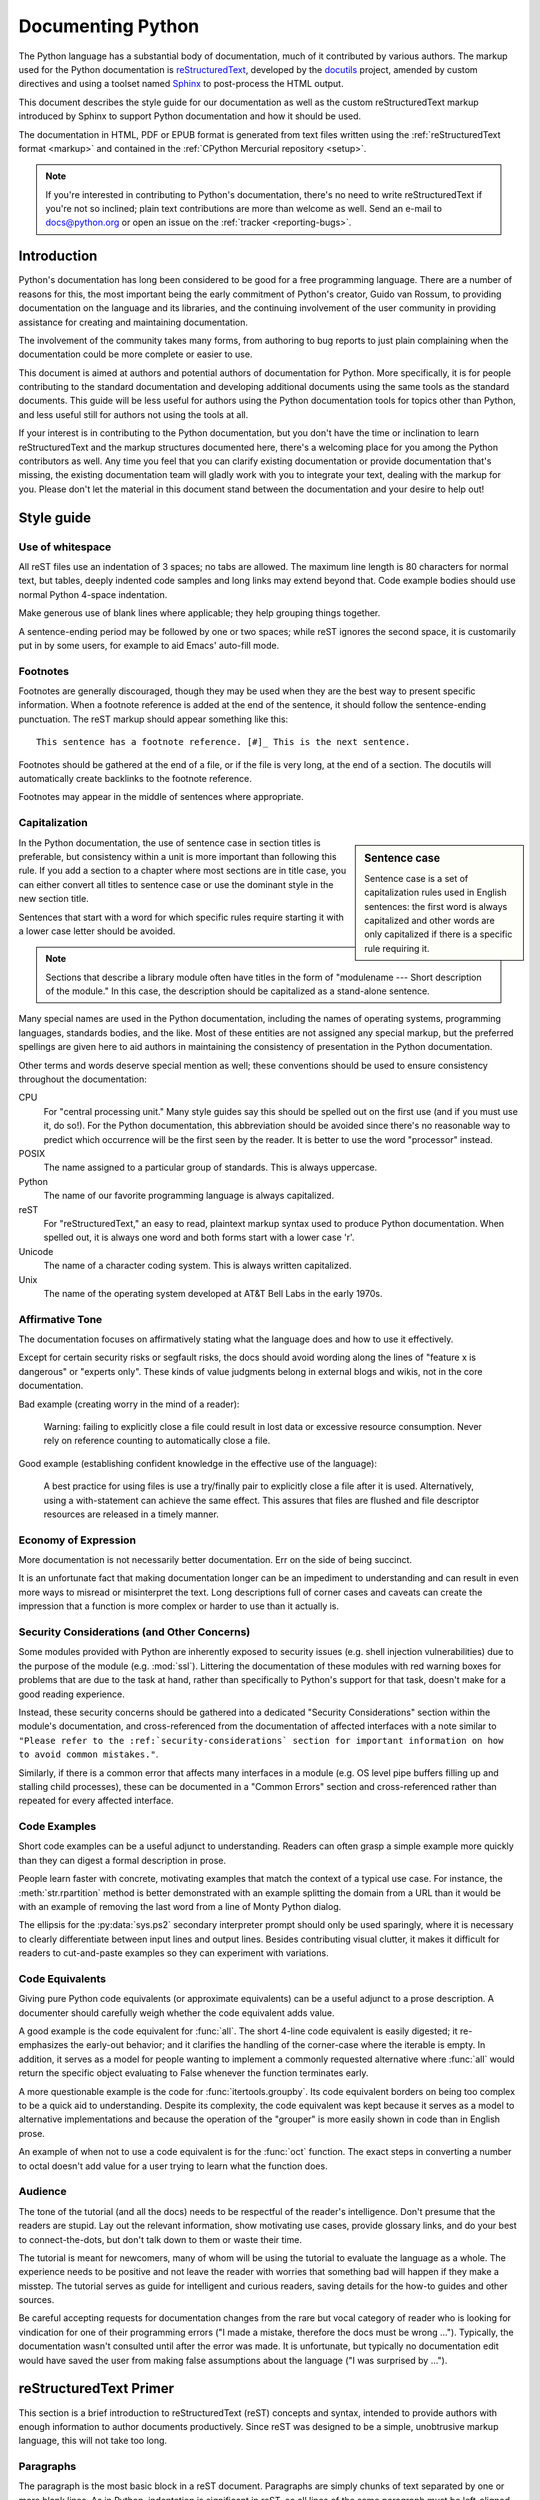 .. _documenting:

==================
Documenting Python
==================

The Python language has a substantial body of documentation, much of it
contributed by various authors. The markup used for the Python documentation is
`reStructuredText`_, developed by the `docutils`_ project, amended by custom
directives and using a toolset named `Sphinx`_ to post-process the HTML output.

This document describes the style guide for our documentation as well as the
custom reStructuredText markup introduced by Sphinx to support Python
documentation and how it should be used.

The documentation in HTML, PDF or EPUB format is generated from text files
written using the :ref:`reStructuredText format <markup>` and contained in the
:ref:`CPython Mercurial repository <setup>`.

.. _reStructuredText: http://docutils.sf.net/rst.html

.. note::

   If you're interested in contributing to Python's documentation, there's no
   need to write reStructuredText if you're not so inclined; plain text
   contributions are more than welcome as well.  Send an e-mail to
   docs@python.org or open an issue on the :ref:`tracker <reporting-bugs>`.


Introduction
============

Python's documentation has long been considered to be good for a free
programming language.  There are a number of reasons for this, the most
important being the early commitment of Python's creator, Guido van Rossum, to
providing documentation on the language and its libraries, and the continuing
involvement of the user community in providing assistance for creating and
maintaining documentation.

The involvement of the community takes many forms, from authoring to bug reports
to just plain complaining when the documentation could be more complete or
easier to use.

This document is aimed at authors and potential authors of documentation for
Python.  More specifically, it is for people contributing to the standard
documentation and developing additional documents using the same tools as the
standard documents.  This guide will be less useful for authors using the Python
documentation tools for topics other than Python, and less useful still for
authors not using the tools at all.

If your interest is in contributing to the Python documentation, but you don't
have the time or inclination to learn reStructuredText and the markup structures
documented here, there's a welcoming place for you among the Python contributors
as well.  Any time you feel that you can clarify existing documentation or
provide documentation that's missing, the existing documentation team will
gladly work with you to integrate your text, dealing with the markup for you.
Please don't let the material in this document stand between the documentation
and your desire to help out!


Style guide
===========

Use of whitespace
-----------------

All reST files use an indentation of 3 spaces; no tabs are allowed.  The
maximum line length is 80 characters for normal text, but tables, deeply
indented code samples and long links may extend beyond that.  Code example
bodies should use normal Python 4-space indentation.

Make generous use of blank lines where applicable; they help grouping things
together.

A sentence-ending period may be followed by one or two spaces; while reST
ignores the second space, it is customarily put in by some users, for example
to aid Emacs' auto-fill mode.

Footnotes
---------

Footnotes are generally discouraged, though they may be used when they are the
best way to present specific information. When a footnote reference is added at
the end of the sentence, it should follow the sentence-ending punctuation. The
reST markup should appear something like this::

    This sentence has a footnote reference. [#]_ This is the next sentence.

Footnotes should be gathered at the end of a file, or if the file is very long,
at the end of a section. The docutils will automatically create backlinks to
the footnote reference.

Footnotes may appear in the middle of sentences where appropriate.

Capitalization
--------------

.. sidebar:: Sentence case

   Sentence case is a set of capitalization rules used in English
   sentences: the first word is always capitalized and other words are
   only capitalized if there is a specific rule requiring it.

In the Python documentation, the use of sentence case in section titles is
preferable, but consistency within a unit is more important than
following this rule.  If you add a section to a chapter where most
sections are in title case, you can either convert all titles to
sentence case or use the dominant style in the new section title.

Sentences that start with a word for which specific rules require
starting it with a lower case letter should be avoided.

.. note::

   Sections that describe a library module often have titles in the
   form of "modulename --- Short description of the module."  In this
   case, the description should be capitalized as a stand-alone
   sentence.

Many special names are used in the Python documentation, including the names of
operating systems, programming languages, standards bodies, and the like. Most
of these entities are not assigned any special markup, but the preferred
spellings are given here to aid authors in maintaining the consistency of
presentation in the Python documentation.

Other terms and words deserve special mention as well; these conventions should
be used to ensure consistency throughout the documentation:

CPU
   For "central processing unit." Many style guides say this should be
   spelled out on the first use (and if you must use it, do so!). For
   the Python documentation, this abbreviation should be avoided since
   there's no reasonable way to predict which occurrence will be the
   first seen by the reader. It is better to use the word "processor"
   instead.

POSIX
   The name assigned to a particular group of standards. This is always
   uppercase.

Python
   The name of our favorite programming language is always capitalized.

reST
   For "reStructuredText," an easy to read, plaintext markup syntax
   used to produce Python documentation.  When spelled out, it is
   always one word and both forms start with a lower case 'r'.

Unicode
   The name of a character coding system. This is always written
   capitalized.

Unix
   The name of the operating system developed at AT&T Bell Labs in the early
   1970s.

Affirmative Tone
----------------

The documentation focuses on affirmatively stating what the language does and
how to use it effectively.

Except for certain security risks or segfault risks, the docs should avoid
wording along the lines of "feature x is dangerous" or "experts only".  These
kinds of value judgments belong in external blogs and wikis, not in the core
documentation.

Bad example (creating worry in the mind of a reader):

    Warning: failing to explicitly close a file could result in lost data or
    excessive resource consumption.  Never rely on reference counting to
    automatically close a file.

Good example (establishing confident knowledge in the effective use of the language):

    A best practice for using files is use a try/finally pair to explicitly
    close a file after it is used.  Alternatively, using a with-statement can
    achieve the same effect.  This assures that files are flushed and file
    descriptor resources are released in a timely manner.

Economy of Expression
---------------------

More documentation is not necessarily better documentation.  Err on the side
of being succinct.

It is an unfortunate fact that making documentation longer can be an impediment
to understanding and can result in even more ways to misread or misinterpret the
text.  Long descriptions full of corner cases and caveats can create the
impression that a function is more complex or harder to use than it actually is.

Security Considerations (and Other Concerns)
--------------------------------------------

Some modules provided with Python are inherently exposed to security issues
(e.g. shell injection vulnerabilities) due to the purpose of the module
(e.g. :mod:`ssl`).  Littering the documentation of these modules with red
warning boxes for problems that are due to the task at hand, rather than
specifically to Python's support for that task, doesn't make for a good
reading experience.

Instead, these security concerns should be gathered into a dedicated
"Security Considerations" section within the module's documentation, and
cross-referenced from the documentation of affected interfaces with a note
similar to ``"Please refer to the :ref:`security-considerations` section
for important information on how to avoid common mistakes."``.

Similarly, if there is a common error that affects many interfaces in a
module (e.g. OS level pipe buffers filling up and stalling child processes),
these can be documented in a "Common Errors" section and cross-referenced
rather than repeated for every affected interface.

Code Examples
-------------

Short code examples can be a useful adjunct to understanding.  Readers can often
grasp a simple example more quickly than they can digest a formal description in
prose.

People learn faster with concrete, motivating examples that match the context of
a typical use case.  For instance, the :meth:`str.rpartition` method is better
demonstrated with an example splitting the domain from a URL than it would be
with an example of removing the last word from a line of Monty Python dialog.

The ellipsis for the :py:data:`sys.ps2` secondary interpreter prompt should only be
used sparingly, where it is necessary to clearly differentiate between input
lines and output lines.  Besides contributing visual clutter, it makes it
difficult for readers to cut-and-paste examples so they can experiment with
variations.

Code Equivalents
----------------

Giving pure Python code equivalents (or approximate equivalents) can be a useful
adjunct to a prose description.  A documenter should carefully weigh whether the
code equivalent adds value.

A good example is the code equivalent for :func:`all`.  The short 4-line code
equivalent is easily digested; it re-emphasizes the early-out behavior; and it
clarifies the handling of the corner-case where the iterable is empty.  In
addition, it serves as a model for people wanting to implement a commonly
requested alternative where :func:`all` would return the specific object
evaluating to False whenever the function terminates early.

A more questionable example is the code for :func:`itertools.groupby`.  Its code
equivalent borders on being too complex to be a quick aid to understanding.
Despite its complexity, the code equivalent was kept because it serves as a
model to alternative implementations and because the operation of the "grouper"
is more easily shown in code than in English prose.

An example of when not to use a code equivalent is for the :func:`oct` function.
The exact steps in converting a number to octal doesn't add value for a user
trying to learn what the function does.

Audience
--------

The tone of the tutorial (and all the docs) needs to be respectful of the
reader's intelligence.  Don't presume that the readers are stupid.  Lay out the
relevant information, show motivating use cases, provide glossary links, and do
your best to connect-the-dots, but don't talk down to them or waste their time.

The tutorial is meant for newcomers, many of whom will be using the tutorial to
evaluate the language as a whole.  The experience needs to be positive and not
leave the reader with worries that something bad will happen if they make a
misstep.  The tutorial serves as guide for intelligent and curious readers,
saving details for the how-to guides and other sources.

Be careful accepting requests for documentation changes from the rare but vocal
category of reader who is looking for vindication for one of their programming
errors ("I made a mistake, therefore the docs must be wrong ...").  Typically,
the documentation wasn't consulted until after the error was made.  It is
unfortunate, but typically no documentation edit would have saved the user from
making false assumptions about the language ("I was surprised by ...").


reStructuredText Primer
=======================

This section is a brief introduction to reStructuredText (reST) concepts and
syntax, intended to provide authors with enough information to author documents
productively.  Since reST was designed to be a simple, unobtrusive markup
language, this will not take too long.

.. seealso::

    The authoritative `reStructuredText User
    Documentation <http://docutils.sourceforge.net/rst.html>`_.


Paragraphs
----------

The paragraph is the most basic block in a reST document.  Paragraphs are simply
chunks of text separated by one or more blank lines.  As in Python, indentation
is significant in reST, so all lines of the same paragraph must be left-aligned
to the same level of indentation.


Inline markup
-------------

The standard reST inline markup is quite simple: use

* one asterisk: ``*text*`` for emphasis (italics),
* two asterisks: ``**text**`` for strong emphasis (boldface), and
* backquotes: ````text```` for code samples.

If asterisks or backquotes appear in running text and could be confused with
inline markup delimiters, they have to be escaped with a backslash.

Be aware of some restrictions of this markup:

* it may not be nested,
* content may not start or end with whitespace: ``* text*`` is wrong,
* it must be separated from surrounding text by non-word characters.  Use a
  backslash escaped space to work around that: ``thisis\ *one*\ word``.

These restrictions may be lifted in future versions of the docutils.

reST also allows for custom "interpreted text roles"', which signify that the
enclosed text should be interpreted in a specific way.  Sphinx uses this to
provide semantic markup and cross-referencing of identifiers, as described in
the appropriate section.  The general syntax is ``:rolename:`content```.


Lists and Quotes
----------------

List markup is natural: just place an asterisk at the start of a paragraph and
indent properly.  The same goes for numbered lists; they can also be
automatically numbered using a ``#`` sign::

   * This is a bulleted list.
   * It has two items, the second
     item uses two lines.

   1. This is a numbered list.
   2. It has two items too.

   #. This is a numbered list.
   #. It has two items too.


Nested lists are possible, but be aware that they must be separated from the
parent list items by blank lines::

   * this is
   * a list

     * with a nested list
     * and some subitems

   * and here the parent list continues

Definition lists are created as follows::

   term (up to a line of text)
      Definition of the term, which must be indented

      and can even consist of multiple paragraphs

   next term
      Description.


Paragraphs are quoted by just indenting them more than the surrounding
paragraphs.


Source Code
-----------

Literal code blocks are introduced by ending a paragraph with the special marker
``::``.  The literal block must be indented::

   This is a normal text paragraph. The next paragraph is a code sample::

      It is not processed in any way, except
      that the indentation is removed.

      It can span multiple lines.

   This is a normal text paragraph again.

The handling of the ``::`` marker is smart:

* If it occurs as a paragraph of its own, that paragraph is completely left
  out of the document.
* If it is preceded by whitespace, the marker is removed.
* If it is preceded by non-whitespace, the marker is replaced by a single
  colon.

That way, the second sentence in the above example's first paragraph would be
rendered as "The next paragraph is a code sample:".


Hyperlinks
----------

External links
^^^^^^^^^^^^^^

Use ```Link text <http://target>`_`` for inline web links.  If the link text
should be the web address, you don't need special markup at all, the parser
finds links and mail addresses in ordinary text.

Internal links
^^^^^^^^^^^^^^

Internal linking is done via a special reST role, see the section on specific
markup, :ref:`doc-ref-role`.


Sections
--------

Section headers are created by underlining (and optionally overlining) the
section title with a punctuation character, at least as long as the text::

   =================
   This is a heading
   =================

Normally, there are no heading levels assigned to certain characters as the
structure is determined from the succession of headings.  However, for the
Python documentation, here is a suggested convention:

* ``#`` with overline, for parts
* ``*`` with overline, for chapters
* ``=``, for sections
* ``-``, for subsections
* ``^``, for subsubsections
* ``"``, for paragraphs


Explicit Markup
---------------

"Explicit markup" is used in reST for most constructs that need special
handling, such as footnotes, specially-highlighted paragraphs, comments, and
generic directives.

An explicit markup block begins with a line starting with ``..`` followed by
whitespace and is terminated by the next paragraph at the same level of
indentation.  (There needs to be a blank line between explicit markup and normal
paragraphs.  This may all sound a bit complicated, but it is intuitive enough
when you write it.)


Directives
----------

A directive is a generic block of explicit markup.  Besides roles, it is one of
the extension mechanisms of reST, and Sphinx makes heavy use of it.

Basically, a directive consists of a name, arguments, options and content. (Keep
this terminology in mind, it is used in the next chapter describing custom
directives.)  Looking at this example, ::

   .. function:: foo(x)
                 foo(y, z)
      :bar: no

      Return a line of text input from the user.

``function`` is the directive name.  It is given two arguments here, the
remainder of the first line and the second line, as well as one option ``bar``
(as you can see, options are given in the lines immediately following the
arguments and indicated by the colons).

The directive content follows after a blank line and is indented relative to the
directive start.


Footnotes
---------

For footnotes, use ``[#]_`` to mark the footnote location, and add the footnote
body at the bottom of the document after a "Footnotes" rubric heading, like so::

   Lorem ipsum [#]_ dolor sit amet ... [#]_

   .. rubric:: Footnotes

   .. [#] Text of the first footnote.
   .. [#] Text of the second footnote.

You can also explicitly number the footnotes for better context.


Comments
--------

Every explicit markup block which isn't a valid markup construct (like the
footnotes above) is regarded as a comment.


Source encoding
---------------

Since the easiest way to include special characters like em dashes or copyright
signs in reST is to directly write them as Unicode characters, one has to
specify an encoding:

All Python documentation source files must be in UTF-8 encoding, and the HTML
documents written from them will be in that encoding as well.


Gotchas
-------

There are some problems one commonly runs into while authoring reST documents:

* **Separation of inline markup:** As said above, inline markup spans must be
  separated from the surrounding text by non-word characters, you have to use
  an escaped space to get around that.


Additional Markup Constructs
============================

Sphinx adds a lot of new directives and interpreted text roles to standard reST
markup.  This section contains the reference material for these facilities.
Documentation for "standard" reST constructs is not included here, though
they are used in the Python documentation.

.. note::

   This is just an overview of Sphinx' extended markup capabilities; full
   coverage can be found in `its own documentation
   <http://sphinx.pocoo.org/contents.html>`_.


Meta-information markup
-----------------------

.. describe:: sectionauthor

   Identifies the author of the current section.  The argument should include
   the author's name such that it can be used for presentation (though it isn't)
   and email address.  The domain name portion of the address should be lower
   case.  Example::

      .. sectionauthor:: Guido van Rossum <guido@python.org>

   Currently, this markup isn't reflected in the output in any way, but it helps
   keep track of contributions.


Module-specific markup
----------------------

The markup described in this section is used to provide information about a
module being documented.  Each module should be documented in its own file.
Normally this markup appears after the title heading of that file; a typical
file might start like this::

   :mod:`parrot` -- Dead parrot access
   ===================================

   .. module:: parrot
      :platform: Unix, Windows
      :synopsis: Analyze and reanimate dead parrots.
   .. moduleauthor:: Eric Cleese <eric@python.invalid>
   .. moduleauthor:: John Idle <john@python.invalid>

As you can see, the module-specific markup consists of two directives, the
``module`` directive and the ``moduleauthor`` directive.

.. describe:: module

   This directive marks the beginning of the description of a module, package,
   or submodule. The name should be fully qualified (i.e. including the
   package name for submodules).

   The ``platform`` option, if present, is a comma-separated list of the
   platforms on which the module is available (if it is available on all
   platforms, the option should be omitted).  The keys are short identifiers;
   examples that are in use include "IRIX", "Mac", "Windows", and "Unix".  It is
   important to use a key which has already been used when applicable.

   The ``synopsis`` option should consist of one sentence describing the
   module's purpose -- it is currently only used in the Global Module Index.

   The ``deprecated`` option can be given (with no value) to mark a module as
   deprecated; it will be designated as such in various locations then.

.. describe:: moduleauthor

   The ``moduleauthor`` directive, which can appear multiple times, names the
   authors of the module code, just like ``sectionauthor`` names the author(s)
   of a piece of documentation.  It too does not result in any output currently.

.. note::

   It is important to make the section title of a module-describing file
   meaningful since that value will be inserted in the table-of-contents trees
   in overview files.


Information units
-----------------

There are a number of directives used to describe specific features provided by
modules.  Each directive requires one or more signatures to provide basic
information about what is being described, and the content should be the
description.  The basic version makes entries in the general index; if no index
entry is desired, you can give the directive option flag ``:noindex:``.  The
following example shows all of the features of this directive type::

    .. function:: spam(eggs)
                  ham(eggs)
       :noindex:

       Spam or ham the foo.

The signatures of object methods or data attributes should not include the
class name, but be nested in a class directive.  The generated files will
reflect this nesting, and the target identifiers (for HTML output) will use
both the class and method name, to enable consistent cross-references.  If you
describe methods belonging to an abstract protocol such as context managers,
use a class directive with a (pseudo-)type name too to make the
index entries more informative.

The directives are:

.. describe:: c:function

   Describes a C function. The signature should be given as in C, e.g.::

      .. c:function:: PyObject* PyType_GenericAlloc(PyTypeObject *type, Py_ssize_t nitems)

   This is also used to describe function-like preprocessor macros.  The names
   of the arguments should be given so they may be used in the description.

   Note that you don't have to backslash-escape asterisks in the signature,
   as it is not parsed by the reST inliner.

.. describe:: c:member

   Describes a C struct member. Example signature::

      .. c:member:: PyObject* PyTypeObject.tp_bases

   The text of the description should include the range of values allowed, how
   the value should be interpreted, and whether the value can be changed.
   References to structure members in text should use the ``member`` role.

.. describe:: c:macro

   Describes a "simple" C macro.  Simple macros are macros which are used
   for code expansion, but which do not take arguments so cannot be described as
   functions.  This is not to be used for simple constant definitions.  Examples
   of its use in the Python documentation include :c:macro:`PyObject_HEAD` and
   :c:macro:`Py_BEGIN_ALLOW_THREADS`.

.. describe:: c:type

   Describes a C type. The signature should just be the type name.

.. describe:: c:var

   Describes a global C variable.  The signature should include the type, such
   as::

      .. cvar:: PyObject* PyClass_Type

.. describe:: data

   Describes global data in a module, including both variables and values used
   as "defined constants."  Class and object attributes are not documented
   using this directive.

.. describe:: exception

   Describes an exception class.  The signature can, but need not include
   parentheses with constructor arguments.

.. describe:: function

   Describes a module-level function.  The signature should include the
   parameters, enclosing optional parameters in brackets.  Default values can be
   given if it enhances clarity.  For example::

      .. function:: repeat([repeat=3[, number=1000000]])

   Object methods are not documented using this directive. Bound object methods
   placed in the module namespace as part of the public interface of the module
   are documented using this, as they are equivalent to normal functions for
   most purposes.

   The description should include information about the parameters required and
   how they are used (especially whether mutable objects passed as parameters
   are modified), side effects, and possible exceptions.  A small example may be
   provided.

.. describe:: decorator

   Describes a decorator function.  The signature should *not* represent the
   signature of the actual function, but the usage as a decorator.  For example,
   given the functions

   .. code-block:: python

      def removename(func):
          func.__name__ = ''
          return func

      def setnewname(name):
          def decorator(func):
              func.__name__ = name
              return func
          return decorator

   the descriptions should look like this::

      .. decorator:: removename

         Remove name of the decorated function.

      .. decorator:: setnewname(name)

         Set name of the decorated function to *name*.

   There is no ``deco`` role to link to a decorator that is marked up with
   this directive; rather, use the ``:func:`` role.

.. describe:: class

   Describes a class.  The signature can include parentheses with parameters
   which will be shown as the constructor arguments.

.. describe:: attribute

   Describes an object data attribute.  The description should include
   information about the type of the data to be expected and whether it may be
   changed directly.  This directive should be nested in a class directive,
   like in this example::

      .. class:: Spam

            Description of the class.

            .. data:: ham

               Description of the attribute.

   If is also possible to document an attribute outside of a class directive,
   for example if the documentation for different attributes and methods is
   split in multiple sections.  The class name should then be included
   explicitly::

      .. data:: Spam.eggs

.. describe:: method

   Describes an object method.  The parameters should not include the ``self``
   parameter.  The description should include similar information to that
   described for ``function``.  This directive should be nested in a class
   directive, like in the example above.

.. describe:: decoratormethod

   Same as ``decorator``, but for decorators that are methods.

   Refer to a decorator method using the ``:meth:`` role.

.. describe:: opcode

   Describes a Python :term:`bytecode` instruction.

.. describe:: cmdoption

   Describes a Python command line option or switch.  Option argument names
   should be enclosed in angle brackets.  Example::

      .. cmdoption:: -m <module>

         Run a module as a script.

.. describe:: envvar

   Describes an environment variable that Python uses or defines.


There is also a generic version of these directives:

.. describe:: describe

   This directive produces the same formatting as the specific ones explained
   above but does not create index entries or cross-referencing targets.  It is
   used, for example, to describe the directives in this document. Example::

      .. describe:: opcode

         Describes a Python bytecode instruction.


Showing code examples
---------------------

Examples of Python source code or interactive sessions are represented using
standard reST literal blocks.  They are started by a ``::`` at the end of the
preceding paragraph and delimited by indentation.

Representing an interactive session requires including the prompts and output
along with the Python code.  No special markup is required for interactive
sessions.  After the last line of input or output presented, there should not be
an "unused" primary prompt; this is an example of what *not* to do::

   >>> 1 + 1
   2
   >>>

Syntax highlighting is handled in a smart way:

* There is a "highlighting language" for each source file.  Per default,
  this is ``'python'`` as the majority of files will have to highlight Python
  snippets.

* Within Python highlighting mode, interactive sessions are recognized
  automatically and highlighted appropriately.

* The highlighting language can be changed using the ``highlightlang``
  directive, used as follows::

     .. highlightlang:: c

  This language is used until the next ``highlightlang`` directive is
  encountered.

* The ``code-block`` directive can be used to specify the highlight language
  of a single code block, e.g.::

     .. code-block:: c

        #include <stdio.h>

        void main() {
            printf("Hello world!\n");
        }

* The values normally used for the highlighting language are:

  * ``python`` (the default)
  * ``c``
  * ``rest``
  * ``none`` (no highlighting)

* If highlighting with the current language fails, the block is not highlighted
  in any way.

Longer displays of verbatim text may be included by storing the example text in
an external file containing only plain text.  The file may be included using the
``literalinclude`` directive. [1]_ For example, to include the Python source file
:file:`example.py`, use::

   .. literalinclude:: example.py

The file name is relative to the current file's path.  Documentation-specific
include files should be placed in the ``Doc/includes`` subdirectory.


Inline markup
-------------

As said before, Sphinx uses interpreted text roles to insert semantic markup in
documents.

Names of local variables, such as function/method arguments, are an exception,
they should be marked simply with ``*var*``.

For all other roles, you have to write ``:rolename:`content```.

There are some additional facilities that make cross-referencing roles more
versatile:

* You may supply an explicit title and reference target, like in reST direct
  hyperlinks: ``:role:`title <target>``` will refer to *target*, but the link
  text will be *title*.

* If you prefix the content with ``!``, no reference/hyperlink will be created.

* For the Python object roles, if you prefix the content with ``~``, the link
  text will only be the last component of the target.  For example,
  ``:meth:`~Queue.Queue.get``` will refer to ``Queue.Queue.get`` but only
  display ``get`` as the link text.

  In HTML output, the link's ``title`` attribute (that is e.g. shown as a
  tool-tip on mouse-hover) will always be the full target name.

The following roles refer to objects in modules and are possibly hyperlinked if
a matching identifier is found:

.. describe:: mod

   The name of a module; a dotted name may be used.  This should also be used for
   package names.

.. describe:: func

   The name of a Python function; dotted names may be used.  The role text
   should not include trailing parentheses to enhance readability.  The
   parentheses are stripped when searching for identifiers.

.. describe:: data

   The name of a module-level variable or constant.

.. describe:: const

   The name of a "defined" constant.  This may be a C-language ``#define``
   or a Python variable that is not intended to be changed.

.. describe:: class

   A class name; a dotted name may be used.

.. describe:: meth

   The name of a method of an object.  The role text should include the type
   name and the method name.  A dotted name may be used.

.. describe:: attr

   The name of a data attribute of an object.

.. describe:: exc

   The name of an exception. A dotted name may be used.

The name enclosed in this markup can include a module name and/or a class name.
For example, ``:func:`filter``` could refer to a function named ``filter`` in
the current module, or the built-in function of that name.  In contrast,
``:func:`foo.filter``` clearly refers to the ``filter`` function in the ``foo``
module.

Normally, names in these roles are searched first without any further
qualification, then with the current module name prepended, then with the
current module and class name (if any) prepended.  If you prefix the name with a
dot, this order is reversed.  For example, in the documentation of the
:mod:`codecs` module, ``:func:`open``` always refers to the built-in function,
while ``:func:`.open``` refers to :func:`codecs.open`.

A similar heuristic is used to determine whether the name is an attribute of
the currently documented class.

---------

The following roles create cross-references to C-language constructs if they
are defined in the API documentation:

.. describe:: c:data

   The name of a C-language variable.

.. describe:: c:func

   The name of a C-language function. Should include trailing parentheses.

.. describe:: c:macro

   The name of a "simple" C macro, as defined above.

.. describe:: c:type

   The name of a C-language type.

.. describe:: c:member

   The name of a C type member, as defined above.

---------

The following roles do not refer to objects, but can create cross-references or
internal links:

.. describe:: envvar

   An environment variable.  Index entries are generated.

.. describe:: keyword

   The name of a Python keyword.  Using this role will generate a link to the
   documentation of the keyword.  ``True``, ``False`` and ``None`` do not use
   this role, but simple code markup (````True````), given that they're
   fundamental to the language and should be known to any programmer.

.. describe:: option

   A command-line option of Python.  The leading hyphen(s) must be included.
   If a matching ``cmdoption`` directive exists, it is linked to.  For options
   of other programs or scripts, use simple ````code```` markup.

.. describe:: token

   The name of a grammar token (used in the reference manual to create links
   between production displays).

---------

The following role creates a cross-reference to the term in the glossary:

.. describe:: term

   Reference to a term in the glossary.  The glossary is created using the
   ``glossary`` directive containing a definition list with terms and
   definitions.  It does not have to be in the same file as the ``term``
   markup, in fact, by default the Python docs have one global glossary
   in the ``glossary.rst`` file.

   If you use a term that's not explained in a glossary, you'll get a warning
   during build.

---------

The following roles don't do anything special except formatting the text
in a different style:

.. describe:: command

   The name of an OS-level command, such as ``rm``.

.. describe:: dfn

   Mark the defining instance of a term in the text.  (No index entries are
   generated.)

.. describe:: file

   The name of a file or directory.  Within the contents, you can use curly
   braces to indicate a "variable" part, for example::

      ... is installed in :file:`/usr/lib/python2.{x}/site-packages` ...

   In the built documentation, the ``x`` will be displayed differently to
   indicate that it is to be replaced by the Python minor version.

.. describe:: guilabel

   Labels presented as part of an interactive user interface should be marked
   using ``guilabel``.  This includes labels from text-based interfaces such as
   those created using :mod:`curses` or other text-based libraries.  Any label
   used in the interface should be marked with this role, including button
   labels, window titles, field names, menu and menu selection names, and even
   values in selection lists.

.. describe:: kbd

   Mark a sequence of keystrokes.  What form the key sequence takes may depend
   on platform- or application-specific conventions.  When there are no relevant
   conventions, the names of modifier keys should be spelled out, to improve
   accessibility for new users and non-native speakers.  For example, an
   *xemacs* key sequence may be marked like ``:kbd:`C-x C-f```, but without
   reference to a specific application or platform, the same sequence should be
   marked as ``:kbd:`Control-x Control-f```.

.. describe:: mailheader

   The name of an RFC 822-style mail header.  This markup does not imply that
   the header is being used in an email message, but can be used to refer to any
   header of the same "style."  This is also used for headers defined by the
   various MIME specifications.  The header name should be entered in the same
   way it would normally be found in practice, with the camel-casing conventions
   being preferred where there is more than one common usage. For example:
   ``:mailheader:`Content-Type```.

.. describe:: makevar

   The name of a :command:`make` variable.

.. describe:: manpage

   A reference to a Unix manual page including the section,
   e.g. ``:manpage:`ls(1)```.

.. describe:: menuselection

   Menu selections should be marked using the ``menuselection`` role.  This is
   used to mark a complete sequence of menu selections, including selecting
   submenus and choosing a specific operation, or any subsequence of such a
   sequence.  The names of individual selections should be separated by
   ``-->``.

   For example, to mark the selection "Start > Programs", use this markup::

      :menuselection:`Start --> Programs`

   When including a selection that includes some trailing indicator, such as the
   ellipsis some operating systems use to indicate that the command opens a
   dialog, the indicator should be omitted from the selection name.

.. describe:: mimetype

   The name of a MIME type, or a component of a MIME type (the major or minor
   portion, taken alone).

.. describe:: newsgroup

   The name of a Usenet newsgroup.

.. describe:: program

   The name of an executable program.  This may differ from the file name for
   the executable for some platforms.  In particular, the ``.exe`` (or other)
   extension should be omitted for Windows programs.

.. describe:: regexp

   A regular expression. Quotes should not be included.

.. describe:: samp

   A piece of literal text, such as code.  Within the contents, you can use
   curly braces to indicate a "variable" part, as in ``:file:``.

   If you don't need the "variable part" indication, use the standard
   ````code```` instead.


The following roles generate external links:

.. describe:: pep

   A reference to a Python Enhancement Proposal.  This generates appropriate
   index entries. The text "PEP *number*\ " is generated; in the HTML output,
   this text is a hyperlink to an online copy of the specified PEP. Such
   hyperlinks should not be a substitute for properly documenting the
   language in the manuals.

.. describe:: rfc

   A reference to an Internet Request for Comments.  This generates appropriate
   index entries. The text "RFC *number*\ " is generated; in the HTML output,
   this text is a hyperlink to an online copy of the specified RFC.


Note that there are no special roles for including hyperlinks as you can use
the standard reST markup for that purpose.


.. _doc-ref-role:

Cross-linking markup
--------------------

To support cross-referencing to arbitrary sections in the documentation, the
standard reST labels are "abused" a bit: Every label must precede a section
title; and every label name must be unique throughout the entire documentation
source.

You can then reference to these sections using the ``:ref:`label-name``` role.

Example::

   .. _my-reference-label:

   Section to cross-reference
   --------------------------

   This is the text of the section.

   It refers to the section itself, see :ref:`my-reference-label`.

The ``:ref:`` invocation is replaced with the section title.

Alternatively, you can reference any label (not just section titles)
if you provide the link text ``:ref:`link text <reference-label>```.

Paragraph-level markup
----------------------

These directives create short paragraphs and can be used inside information
units as well as normal text:

.. describe:: note

   An especially important bit of information about an API that a user should be
   aware of when using whatever bit of API the note pertains to.  The content of
   the directive should be written in complete sentences and include all
   appropriate punctuation.

   Example::

      .. note::

         This function is not suitable for sending spam e-mails.

.. describe:: warning

   An important bit of information about an API that a user should be aware of
   when using whatever bit of API the warning pertains to.  The content of the
   directive should be written in complete sentences and include all appropriate
   punctuation.  In the interest of not scaring users away from pages filled
   with warnings, this directive should only be chosen over ``note`` for
   information regarding the possibility of crashes, data loss, or security
   implications.

.. describe:: versionadded

   This directive documents the version of Python which added the described
   feature, or a part of it, to the library or C API.  When this applies to an
   entire module, it should be placed at the top of the module section before
   any prose.

   The first argument must be given and is the version in question.  The second
   argument is optional and can be used to describe the details of the feature.

   Example::

      .. versionadded:: 3.5

.. describe:: versionchanged

   Similar to ``versionadded``, but describes when and what changed in the named
   feature in some way (new parameters, changed side effects, platform support,
   etc.).  This one *must* have the second argument (explanation of the change).

   Example::

      .. versionchanged:: 3.1
         The *spam* parameter was added.

   Note that there must be no blank line between the directive head and the
   explanation; this is to make these blocks visually continuous in the markup.

.. describe:: impl-detail

   This directive is used to mark CPython-specific information.  Use either with
   a block content or a single sentence as an argument, i.e. either ::

      .. impl-detail::

         This describes some implementation detail.

         More explanation.

   or ::

      .. impl-detail:: This shortly mentions an implementation detail.

   "\ **CPython implementation detail:**\ " is automatically prepended to the
   content.

.. describe:: seealso

   Many sections include a list of references to module documentation or
   external documents.  These lists are created using the ``seealso`` directive.

   The ``seealso`` directive is typically placed in a section just before any
   sub-sections.  For the HTML output, it is shown boxed off from the main flow
   of the text.

   The content of the ``seealso`` directive should be a reST definition list.
   Example::

      .. seealso::

         Module :mod:`zipfile`
            Documentation of the :mod:`zipfile` standard module.

         `GNU tar manual, Basic Tar Format <http://link>`_
            Documentation for tar archive files, including GNU tar extensions.

.. describe:: rubric

   This directive creates a paragraph heading that is not used to create a
   table of contents node.  It is currently used for the "Footnotes" caption.

.. describe:: centered

   This directive creates a centered boldfaced paragraph.  Use it as follows::

      .. centered::

         Paragraph contents.


Table-of-contents markup
------------------------

Since reST does not have facilities to interconnect several documents, or split
documents into multiple output files, Sphinx uses a custom directive to add
relations between the single files the documentation is made of, as well as
tables of contents.  The ``toctree`` directive is the central element.

.. describe:: toctree

   This directive inserts a "TOC tree" at the current location, using the
   individual TOCs (including "sub-TOC trees") of the files given in the
   directive body.  A numeric ``maxdepth`` option may be given to indicate the
   depth of the tree; by default, all levels are included.

   Consider this example (taken from the library reference index)::

      .. toctree::
         :maxdepth: 2

         intro
         strings
         datatypes
         numeric
         (many more files listed here)

   This accomplishes two things:

   * Tables of contents from all those files are inserted, with a maximum depth
     of two, that means one nested heading.  ``toctree`` directives in those
     files are also taken into account.
   * Sphinx knows that the relative order of the files ``intro``,
     ``strings`` and so forth, and it knows that they are children of the
     shown file, the library index.  From this information it generates "next
     chapter", "previous chapter" and "parent chapter" links.

   In the end, all files included in the build process must occur in one
   ``toctree`` directive; Sphinx will emit a warning if it finds a file that is
   not included, because that means that this file will not be reachable through
   standard navigation.

   The special file ``contents.rst`` at the root of the source directory is the
   "root" of the TOC tree hierarchy; from it the "Contents" page is generated.


Index-generating markup
-----------------------

Sphinx automatically creates index entries from all information units (like
functions, classes or attributes) like discussed before.

However, there is also an explicit directive available, to make the index more
comprehensive and enable index entries in documents where information is not
mainly contained in information units, such as the language reference.

The directive is ``index`` and contains one or more index entries.  Each entry
consists of a type and a value, separated by a colon.

For example::

   .. index::
      single: execution; context
      module: __main__
      module: sys
      triple: module; search; path

This directive contains five entries, which will be converted to entries in the
generated index which link to the exact location of the index statement (or, in
case of offline media, the corresponding page number).

The possible entry types are:

single
   Creates a single index entry.  Can be made a subentry by separating the
   subentry text with a semicolon (this notation is also used below to describe
   what entries are created).
pair
   ``pair: loop; statement`` is a shortcut that creates two index entries,
   namely ``loop; statement`` and ``statement; loop``.
triple
   Likewise, ``triple: module; search; path`` is a shortcut that creates three
   index entries, which are ``module; search path``, ``search; path, module`` and
   ``path; module search``.
module, keyword, operator, object, exception, statement, builtin
   These all create two index entries.  For example, ``module: hashlib``
   creates the entries ``module; hashlib`` and ``hashlib; module``.  The
   builtin entry type is slightly different in that "built-in function" is used
   in place of "builtin" when creating the two entries.

For index directives containing only "single" entries, there is a shorthand
notation::

   .. index:: BNF, grammar, syntax, notation

This creates four index entries.


Grammar production displays
---------------------------

Special markup is available for displaying the productions of a formal grammar.
The markup is simple and does not attempt to model all aspects of BNF (or any
derived forms), but provides enough to allow context-free grammars to be
displayed in a way that causes uses of a symbol to be rendered as hyperlinks to
the definition of the symbol.  There is this directive:

.. describe:: productionlist

   This directive is used to enclose a group of productions.  Each production is
   given on a single line and consists of a name, separated by a colon from the
   following definition.  If the definition spans multiple lines, each
   continuation line must begin with a colon placed at the same column as in the
   first line.

   Blank lines are not allowed within ``productionlist`` directive arguments.

   The definition can contain token names which are marked as interpreted text
   (e.g. ``unaryneg ::= "-" `integer```) -- this generates cross-references
   to the productions of these tokens.

   Note that no further reST parsing is done in the production, so that you
   don't have to escape ``*`` or ``|`` characters.


.. XXX describe optional first parameter

The following is an example taken from the Python Reference Manual::

   .. productionlist::
      try_stmt: try1_stmt | try2_stmt
      try1_stmt: "try" ":" `suite`
               : ("except" [`expression` ["," `target`]] ":" `suite`)+
               : ["else" ":" `suite`]
               : ["finally" ":" `suite`]
      try2_stmt: "try" ":" `suite`
               : "finally" ":" `suite`


Substitutions
-------------

The documentation system provides three substitutions that are defined by default.
They are set in the build configuration file :file:`conf.py`.

.. describe:: |release|

   Replaced by the Python release the documentation refers to.  This is the full
   version string including alpha/beta/release candidate tags, e.g. ``2.5.2b3``.

.. describe:: |version|

   Replaced by the Python version the documentation refers to. This consists
   only of the major and minor version parts, e.g. ``2.5``, even for version
   2.5.1.

.. describe:: |today|

   Replaced by either today's date, or the date set in the build configuration
   file.  Normally has the format ``April 14, 2007``.


.. rubric:: Footnotes

.. [1] There is a standard ``include`` directive, but it raises errors if the
       file is not found.  This one only emits a warning.


.. _building-doc:

Building the documentation
==========================

The toolset used to build the docs is written in Python and is called Sphinx_.
Sphinx is maintained separately and is not included in this tree.  Also needed
are docutils_, supplying the base markup that Sphinx uses; Jinja_, a templating
engine; and optionally Pygments_, a code highlighter.

To build the documentation, follow the instructions from one of the sections
below.  You can view the documentation after building the HTML by pointing
a browser at the file :file:`Doc/build/html/index.html`.

You are expected to have installed a recent version of Sphinx on your system or
in a virtualenv_, so that the Makefile can find the ``sphinx-build`` command.


Using make / make.bat
---------------------

On Unix, run the following from the root of your :ref:`repository clone
<checkout>`::

   cd Doc
   make html

or alternatively ``make -C Doc html``.  This builds the output as HTML.  You can
specify the location of the ``sphinx-build`` command with the ``SPHINXBUILD``
make variable.

For Windows users there is a :file:`make.bat` batchfile that tries to work like
``make`` does.

Available :command:`make` targets are:

 * "html", which builds standalone HTML files for offline viewing.

 * "htmlview", which builds the standalone HTML files and then opens a web
   browser to display them.

 * "htmlhelp", which builds HTML files and a HTML Help project file usable to
   convert them into a single Compiled HTML (.chm) file -- these are popular
   under Microsoft Windows, but very handy on every platform.

   To create the CHM file, you need to run the Microsoft HTML Help Workshop
   over the generated project (.hhp) file.

 * "latex", which builds LaTeX source files as input to "pdflatex" to produce
   PDF documents.

 * "text", which builds a plain text file for each source file.

 * "linkcheck", which checks all external references to see whether they are
   broken, redirected or malformed, and outputs this information to stdout
   as well as a plain-text (.txt) file.

 * "changes", which builds an overview over all versionadded/versionchanged/
   deprecated items in the current version. This is meant as a help for the
   writer of the "What's New" document.

 * "coverage", which builds a coverage overview for standard library modules
   and C API.

 * "pydoc-topics", which builds a Python module containing a dictionary with
   plain text documentation for the labels defined in
   :file:`Doc/tools/pyspecific.py` -- pydoc needs these to show topic
   and keyword help.

 * "suspicious", which checks the parsed markup for text that looks like
   malformed and thus unconverted reST.


Without make
------------

Install the Sphinx package and its dependencies from PyPI.

Then, from the ``Docs`` directory, run ::

   sphinx-build -b<builder> . build/<builder>

where ``<builder>`` is one of html, text, latex, or htmlhelp (for explanations
see the make targets above).

.. _docutils: http://docutils.sourceforge.net/
.. _Jinja: http://jinja.pocoo.org/
.. _Pygments: http://pygments.org/
.. _Sphinx: http://sphinx-doc.org/
.. _virtualenv: https://virtualenv.pypa.io/
